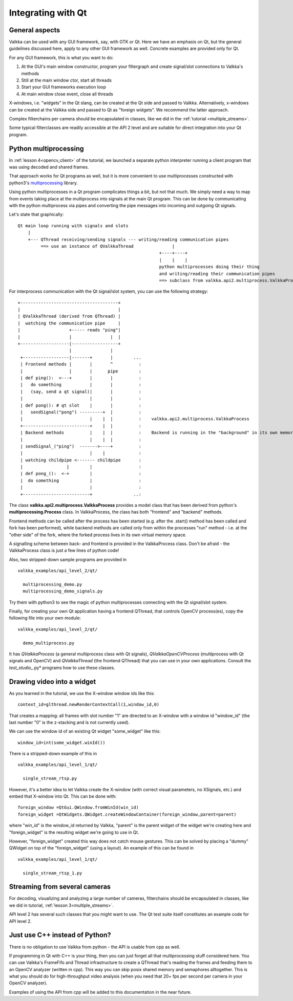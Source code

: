 
Integrating with Qt
===================

General aspects
---------------

Valkka can be used with any GUI framework, say, with GTK or Qt.  Here we have an emphasis on Qt, but the general guidelines discussed here, apply to any other GUI framework as well.  Concrete examples are provided only for Qt.

For any GUI framework, this is what you want to do:

1. At the GUI's main window constructor, program your filtergraph and create signal/slot connections to Valkka's methods
2. Still at the main window ctor, start all threads
3. Start your GUI frameworks execution loop
4. At main window close event, close all threads

X-windows, i.e. "widgets" in the Qt slang, can be created at the Qt side and passed to Valkka.  Alternatively, x-windows can be created at the Valkka side and passed to Qt as "foreign widgets".  We recommend the latter approach.

Complex filterchains per camera should be encapsulated in classes, like we did in the :ref:`tutorial <multiple_streams>`.

Some typical filterclasses are readily accessible at the API 2 level and are suitable for direct integration into your Qt program.

Python multiprocessing
----------------------

In :ref:`lesson 4<opencv_client>` of the tutorial, we launched a separate python interpreter running a client program that was using decoded and shared frames.  

That approach works for Qt programs as well, but it is more convenient to use multiprocesses constructed with python3's `multiprocessing <https://docs.python.org/3/library/multiprocessing.html>`_ library.

Using python multiprocesses in a Qt program complicates things a bit, but not that much.  We simply need a way to map from events taking place at the multiprocess into signals at the main Qt program.  This can be done by communicating with the python multiprocess via pipes and converting the pipe messages into incoming and outgoing Qt signals.  

Let's state that graphically:

::

  Qt main loop running with signals and slots                                           
      |                                                                                  
      +--- QThread receiving/sending signals --- writing/reading communication pipes
           ==> use an instance of QValkkaThread               |
                                                         +----+----+
                                                         |    |    |
                                                         python multiprocesses doing their thing
                                                         and writing/reading their communication pipes
                                                         ==> subclass from valkka.api2.multiprocess.ValkkaProcess

                                                         
For interprocess communication with the Qt signal/slot system, you can use the following strategy:

::

   +--------------------------------------+
   |                                      |
   | QValkkaThread (derived from QThread) |
   |  watching the communication pipe     | 
   |                   +----- reads "ping"|  
   |                   |               |  | 
   +-------------------|------------------+
                       |               |
    +------------------|-------+       |        ...
    | Frontend methods |       |       ^          : 
    |                  |       |      pipe        : 
    | def ping():  <---+       |       |          :  
    |   do something           |       |          :
    |   (say, send a qt signal)|       |          :
    |                          |       |          : 
    | def pong(): # qt slot    |       |          :
    |   sendSignal("pong") ---------+  |          :
    |                          |    |  |          :    valkka.api2.multiprocess.ValkkaProcess    
    +--------------------------+    |  |          :
    | Backend methods          |    |  |          :    Backend is running in the "background" in its own memory space
    |                          |    |  |          :
    | sendSignal_("ping")  ------->----+          :
    |                          |    |             :
    | watching childpipe <------- childpipe       :
    |                 |        |                  :
    | def pong_():  <-+        |                  :
    |  do something            |                  :
    |                          |                  :
    +--------------------------+                ..:
          
          
The class **valkka.api2.multiprocess.ValkkaProcess** provides a model class that has been derived from python's **multiprocessing.Process** class.  In ValkkaProcess, the class has both "frontend" and "backend" methods.  

Frontend methods can be called after the process has been started (e.g. after the .start() method has been called and fork has been performed), while backend methods are called only from within the processes "run" method - i.e. at the "other side" of the fork, where the forked process lives in its own virtual memory space.

A signalling scheme between back- and frontend is provided in the ValkkaProcess class.  Don't be afraid - the ValkkaProcess class is just a few lines of python code!
          
Also, two stripped-down sample programs are provided in

::

  valkka_examples/api_level_2/qt/
  
    multiprocessing_demo.py
    multiprocessing_demo_signals.py

Try them with python3 to see the magic of python multiprocesses connecting with the Qt signal/slot system.

Finally, for creating your own Qt application having a frontend QThread, that controls OpenCV process(es), copy the following file into your own module:

::

  valkka_examples/api_level_2/qt/
  
    demo_multiprocess.py

It has *QValkkaProcess* (a general multiprocess class with Qt signals), *QValkkaOpenCVProcess* (multiprocess with Qt signals and OpenCV) and *QValkkaThread* (the frontend QThread) that you can use in your own applications.  Consult the *test_studio_*.py* programs how to use these classes.
    
    
Drawing video into a widget
---------------------------

As you learned in the tutorial, we use the X-window window ids like this:

::

  context_id=glthread.newRenderContextCall(1,window_id,0)


That creates a mapping: all frames with slot number "1" are directed to an X-window with a window id "window_id" (the last number "0" is the z-stacking and is not currently used).

We can use the window id of an existing Qt widget "some_widget" like this:


::

  window_id=int(some_widget.winId())
  
There is a stripped-down example of this in

::

  valkka_examples/api_level_1/qt/
  
    single_stream_rtsp.py
  

However, it's a better idea to let Valkka create the X-window (with correct visual parameters, no XSignals, etc.) and embed that X-window into Qt.  This can be done with:

::

  foreign_window =QtGui.QWindow.fromWinId(win_id)
  foreign_widget =QtWidgets.QWidget.createWindowContainer(foreign_window,parent=parent)

  
where "win_id" is the window_id returned by Valkka, "parent" is the parent widget of the widget we're creating here and "foreign_widget" is the resulting widget we're going to use in Qt.

However, "foreign_widget" created this way does not catch mouse gestures.  This can be solved by placing a "dummy" QWidget on top of the "foreign_widget" (using a layout).  An example of this can be found in

::

  valkka_examples/api_level_1/qt/
  
    single_stream_rtsp_1.py

    
Streaming from several cameras
------------------------------
    
For decoding, visualizing and analyzing a large number of cameras, filterchains should be encapsulated in classes, like we did in tutorial, :ref:`lesson 3<multiple_streams>`.  

API level 2 has several such classes that you might want to use.  The Qt test suite itself constitutes an example code for API level 2.

 
Just use C++ instead of Python?
-------------------------------

There is no obligation to use Valkka from python - the API is usable from cpp as well.

If programming in Qt with C++ is your thing, then you can just forget all that multiprocessing stuff considered here.  You can use Valkka's FrameFifo and Thread infrastructure to create a QThread that's reading the frames and feeding them to an OpenCV analyzer (written in cpp).  This way you can skip posix shared memory and semaphores alltogether.  This is what you should do for high-throughput video analysis (when you need that 20+ fps per second per camera in your OpenCV analyzer).

Examples of using the API from cpp will be added to this documentation in the near future.

